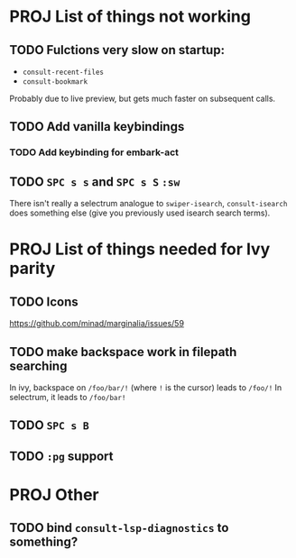 * PROJ List of things not working
** TODO Fulctions very slow on startup:
- =consult-recent-files=
- =consult-bookmark=
Probably due to live preview, but gets much faster on subsequent calls.
** TODO Add vanilla keybindings
*** TODO Add keybinding for embark-act
** TODO =SPC s s= and =SPC s S= ~:sw~
There isn't really a selectrum analogue to ~swiper-isearch~, ~consult-isearch~
does something else (give you previously used isearch search terms).
* PROJ List of things needed for Ivy parity
** TODO Icons
https://github.com/minad/marginalia/issues/59
** TODO make backspace work in filepath searching
In ivy, backspace on =/foo/bar/!= (where =!= is the cursor) leads to =/foo/!=
In selectrum, it leads to =/foo/bar!=
** TODO =SPC s B=
** TODO ~:pg~ support
* PROJ Other
** TODO bind =consult-lsp-diagnostics= to something?
